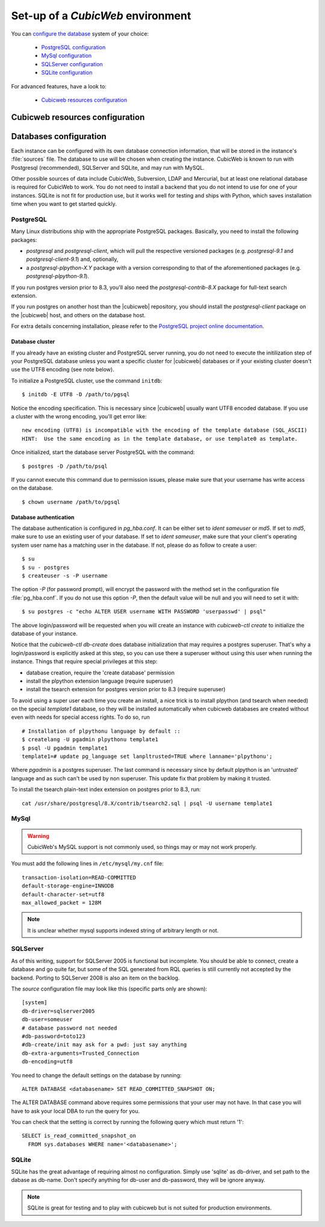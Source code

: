 .. -*- coding: utf-8 -*-

.. _ConfigEnv:

Set-up of a *CubicWeb* environment
==================================

You can `configure the database`_ system of your choice:

  - `PostgreSQL configuration`_
  - `MySql configuration`_
  - `SQLServer configuration`_
  - `SQLite configuration`_

For advanced features, have a look to:

  - `Cubicweb resources configuration`_

.. _`configure the database`: DatabaseInstallation_
.. _`PostgreSQL configuration`: PostgresqlConfiguration_
.. _`MySql configuration`: MySqlConfiguration_
.. _`SQLServer configuration`: SQLServerConfiguration_
.. _`SQLite configuration`: SQLiteConfiguration_
.. _`Cubicweb resources configuration`: RessourcesConfiguration_



.. _RessourcesConfiguration:

Cubicweb resources configuration
--------------------------------

.. autodocstring:: cubicweb.cwconfig


.. _DatabaseInstallation:

Databases configuration
-----------------------

Each instance can be configured with its own database connection information,
that will be stored in the instance's :file:`sources` file. The database to use
will be chosen when creating the instance. CubicWeb is known to run with
Postgresql (recommended), SQLServer and SQLite, and may run with MySQL.

Other possible sources of data include CubicWeb, Subversion, LDAP and Mercurial,
but at least one relational database is required for CubicWeb to work. You do
not need to install a backend that you do not intend to use for one of your
instances. SQLite is not fit for production use, but it works well for testing
and ships with Python, which saves installation time when you want to get
started quickly.

.. _PostgresqlConfiguration:

PostgreSQL
~~~~~~~~~~

Many Linux distributions ship with the appropriate PostgreSQL packages.
Basically, you need to install the following packages:

* `postgresql` and `postgresql-client`, which will pull the respective
  versioned packages (e.g. `postgresql-9.1` and `postgresql-client-9.1`) and,
  optionally,
* a `postgresql-plpython-X.Y` package with a version corresponding to that of
  the aforementioned packages (e.g. `postgresql-plpython-9.1`).

If you run postgres version prior to 8.3, you'll also need the
`postgresql-contrib-8.X` package for full-text search extension.

If you run postgres on another host than the |cubicweb| repository, you should
install the `postgresql-client` package on the |cubicweb| host, and others on the
database host.

For extra details concerning installation, please refer to the `PostgreSQL
project online documentation`_.

.. _`PostgreSQL project online documentation`: http://www.postgresql.org/docs


Database cluster
++++++++++++++++

If you already have an existing cluster and PostgreSQL server running, you do
not need to execute the initilization step of your PostgreSQL database unless
you want a specific cluster for |cubicweb| databases or if your existing
cluster doesn't use the UTF8 encoding (see note below).

To initialize a PostgreSQL cluster, use the command ``initdb``::

    $ initdb -E UTF8 -D /path/to/pgsql

Notice the encoding specification. This is necessary since |cubicweb| usually
want UTF8 encoded database. If you use a cluster with the wrong encoding, you'll
get error like::

  new encoding (UTF8) is incompatible with the encoding of the template database (SQL_ASCII)
  HINT:  Use the same encoding as in the template database, or use template0 as template.

Once initialized, start the database server PostgreSQL with the command::

  $ postgres -D /path/to/psql

If you cannot execute this command due to permission issues, please make sure
that your username has write access on the database.  ::

  $ chown username /path/to/pgsql

Database authentication
+++++++++++++++++++++++

The database authentication is configured in `pg_hba.conf`. It can be either set
to `ident sameuser` or `md5`.  If set to `md5`, make sure to use an existing
user of your database.  If set to `ident sameuser`, make sure that your client's
operating system user name has a matching user in the database. If not, please
do as follow to create a user::

  $ su
  $ su - postgres
  $ createuser -s -P username

The option `-P` (for password prompt), will encrypt the password with the
method set in the configuration file :file:`pg_hba.conf`.  If you do not use this
option `-P`, then the default value will be null and you will need to set it
with::

  $ su postgres -c "echo ALTER USER username WITH PASSWORD 'userpasswd' | psql"

The above login/password will be requested when you will create an instance with
`cubicweb-ctl create` to initialize the database of your instance.

Notice that the `cubicweb-ctl db-create` does database initialization that
may requires a postgres superuser. That's why a login/password is explicitly asked
at this step, so you can use there a superuser without using this user when running
the instance. Things that require special privileges at this step:

* database creation, require the 'create database' permission
* install the plpython extension language (require superuser)
* install the tsearch extension for postgres version prior to 8.3 (require superuser)

To avoid using a super user each time you create an install, a nice trick is to
install plpython (and tsearch when needed) on the special `template1` database,
so they will be installed automatically when cubicweb databases are created
without even with needs for special access rights. To do so, run ::

  # Installation of plpythonu language by default ::
  $ createlang -U pgadmin plpythonu template1
  $ psql -U pgadmin template1
  template1=# update pg_language set lanpltrusted=TRUE where lanname='plpythonu';

Where `pgadmin` is a postgres superuser. The last command is necessary since by
default plpython is an 'untrusted' language and as such can't be used by non
superuser. This update fix that problem by making it trusted.

To install the tsearch plain-text index extension on postgres prior to 8.3, run::

    cat /usr/share/postgresql/8.X/contrib/tsearch2.sql | psql -U username template1


.. _MySqlConfiguration:

MySql
~~~~~
.. warning::
    CubicWeb's MySQL support is not commonly used, so things may or may not work properly.

You must add the following lines in ``/etc/mysql/my.cnf`` file::

    transaction-isolation=READ-COMMITTED
    default-storage-engine=INNODB
    default-character-set=utf8
    max_allowed_packet = 128M

.. Note::
    It is unclear whether mysql supports indexed string of arbitrary length or
    not.


.. _SQLServerConfiguration:

SQLServer
~~~~~~~~~

As of this writing, support for SQLServer 2005 is functional but incomplete. You
should be able to connect, create a database and go quite far, but some of the
SQL generated from RQL queries is still currently not accepted by the
backend. Porting to SQLServer 2008 is also an item on the backlog.

The `source` configuration file may look like this (specific parts only are
shown)::

  [system]
  db-driver=sqlserver2005
  db-user=someuser
  # database password not needed
  #db-password=toto123
  #db-create/init may ask for a pwd: just say anything
  db-extra-arguments=Trusted_Connection
  db-encoding=utf8


You need to change the default settings on the database by running::

 ALTER DATABASE <databasename> SET READ_COMMITTED_SNAPSHOT ON;

The ALTER DATABASE command above requires some permissions that your
user may not have. In that case you will have to ask your local DBA to
run the query for you.

You can check that the setting is correct by running the following
query which must return '1'::

   SELECT is_read_committed_snapshot_on
     FROM sys.databases WHERE name='<databasename>';



.. _SQLiteConfiguration:

SQLite
~~~~~~

SQLite has the great advantage of requiring almost no configuration. Simply
use 'sqlite' as db-driver, and set path to the dabase as db-name. Don't specify
anything for db-user and db-password, they will be ignore anyway.

.. Note::
  SQLite is great for testing and to play with cubicweb but is not suited for
  production environments.

